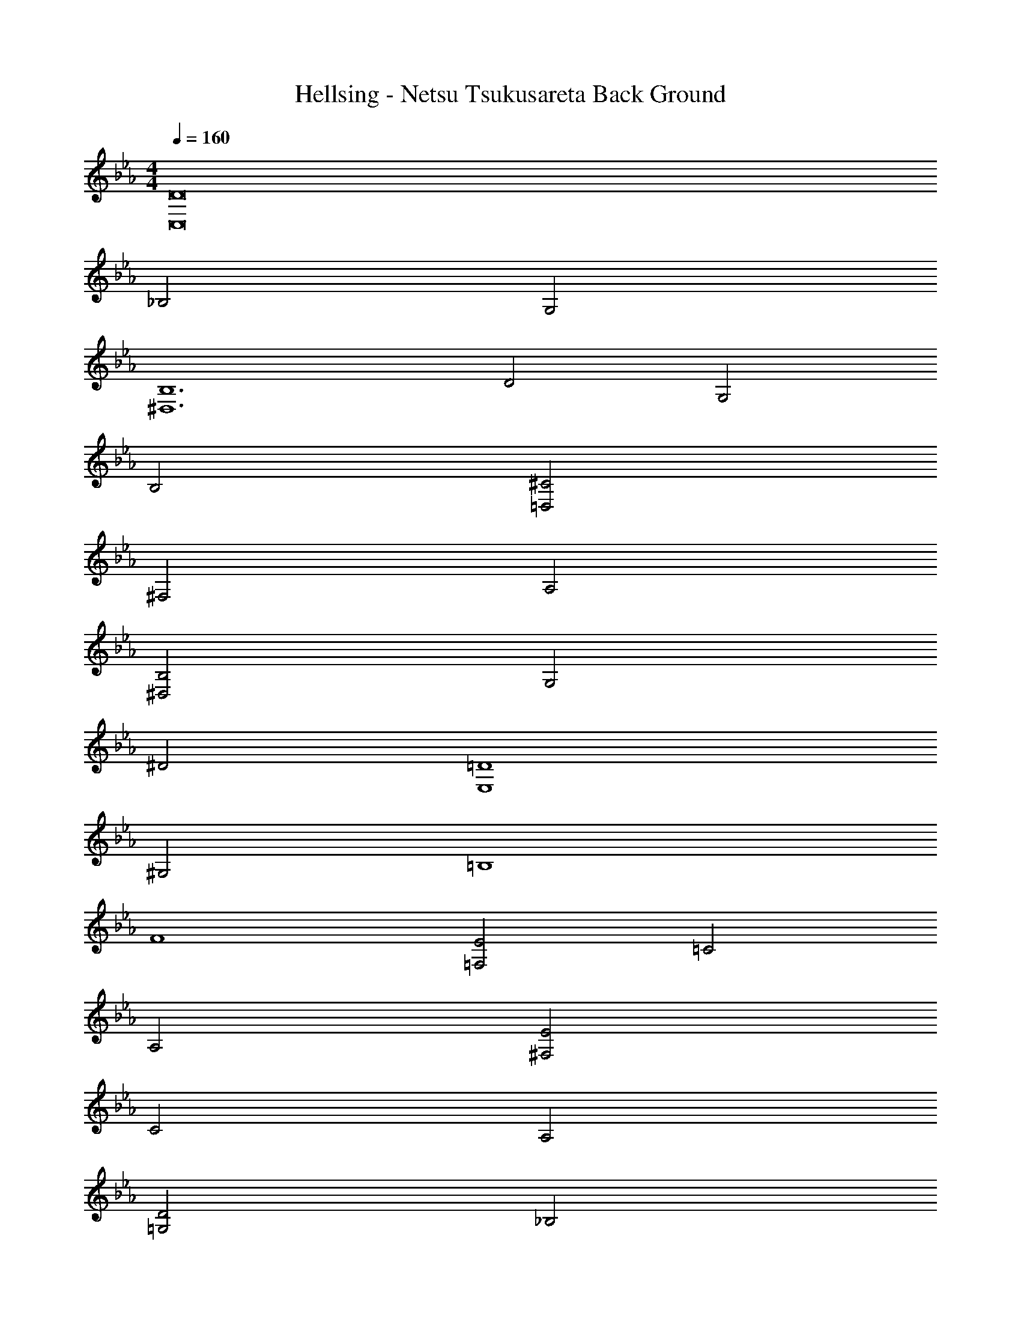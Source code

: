 X: 1
T: Hellsing - Netsu Tsukusareta Back Ground
Z: ABC Generated by Starbound Composer
L: 1/4
M: 4/4
Q: 1/4=160
K: Eb
[C,8D8] 
_B,2 G,2 
[^D,6B,6] 
D2 G,2 
B,2 [=D,2^C2] 
^F,2 A,2 
[^D,2B,2] G,2 
^D2 [E,4=D4] 
^G,2 =B,4 
F4 
[=F,2E2] =C2 
A,2 [^F,2E2] 
C2 A,2 
[=G,2D2] _B,2 
F2 A4 
D2 [^G,2^D2] 
=G,2 C2 
[A,2^C2] G2 
G2 [B,2A2] 
=D2 F2 
[z45/8c6] 
Q: 1/4=140
=C/8 G/8 d/8 [^dC,12] G d =d 
G d c G 
c _B F G5/8 C/8 G/8 d/8 
[^dC,12] G d =d 
G [z/14d] 
Q: 1/4=139
z11/140 
Q: 1/4=138
z13/180 
Q: 1/4=137
z7/90 
Q: 1/4=136
z4/45 
Q: 1/4=135
z5/72 
Q: 1/4=134
z7/96 
Q: 1/4=133
z17/224 
Q: 1/4=132
z9/112 
Q: 1/4=131
z13/144 
Q: 1/4=130
z/18 
Q: 1/4=129
z/12 
Q: 1/4=128
z/12 
Q: 1/4=127
[z/14c] 
Q: 1/4=126
z11/140 
Q: 1/4=125
z13/180 
Q: 1/4=124
z7/90 
Q: 1/4=123
z4/45 
Q: 1/4=122
z5/72 
Q: 1/4=121
z7/96 
Q: 1/4=120
z17/224 
Q: 1/4=119
z9/112 
Q: 1/4=118
z13/144 
Q: 1/4=117
z/18 
Q: 1/4=116
z/12 
Q: 1/4=115
z/12 
Q: 1/4=114
[z/14G] 
Q: 1/4=113
z11/140 
Q: 1/4=112
z13/180 
Q: 1/4=111
z7/90 
Q: 1/4=110
z4/45 
Q: 1/4=109
z5/72 
Q: 1/4=108
z7/96 
Q: 1/4=107
z17/224 
Q: 1/4=106
z9/112 
Q: 1/4=105
z13/144 
Q: 1/4=104
z/18 
Q: 1/4=103
z/12 
Q: 1/4=102
z/12 
Q: 1/4=101
[z/14c] 
Q: 1/4=100
z11/140 
Q: 1/4=99
z13/180 
Q: 1/4=98
z7/90 
Q: 1/4=97
z4/45 
Q: 1/4=96
z5/72 
Q: 1/4=95
z7/96 
Q: 1/4=94
z17/224 
Q: 1/4=93
z9/112 
Q: 1/4=92
z13/144 
Q: 1/4=91
z/18 
Q: 1/4=90
z/12 
Q: 1/4=89
z/12 
Q: 1/4=88
[z/14B] 
Q: 1/4=87
z11/140 
Q: 1/4=86
z13/180 
Q: 1/4=85
z7/90 
Q: 1/4=84
z4/45 
Q: 1/4=83
z5/72 
Q: 1/4=82
z7/96 
Q: 1/4=81
z17/224 
Q: 1/4=80
z9/112 
Q: 1/4=79
z13/144 
Q: 1/4=78
z/18 
Q: 1/4=77
z/12 
Q: 1/4=76
z/12 
Q: 1/4=75
F [z/20G] 
Q: 1/4=72
z/20 
Q: 1/4=69
z/20 
Q: 1/4=66
z/20 
Q: 1/4=63
z/20 
Q: 1/4=60
z/20 
Q: 1/4=57
z/20 
Q: 1/4=54
z/20 
Q: 1/4=51
z/20 
Q: 1/4=48
z/20 
Q: 1/4=45
z/20 
Q: 1/4=42
z/20 
Q: 1/4=39
z/20 
Q: 1/4=36
z/20 
Q: 1/4=33
z/20 
Q: 1/4=30
z/20 
Q: 1/4=27
z/20 
Q: 1/4=24
z/20 
Q: 1/4=21
z/20 
Q: 1/4=18
z/20 
Q: 1/4=210
[=B,=D,6] D F ^G 
F D [B,B,,6F,6] D 
F G F D 
[B,^G,,6^D,6] D F G 
F D [B,F,,6C,6] D 
F G F D 
[B,=G,,6=D,6] D F G 
=B d f d 
B d B [z5/28G] 
Q: 1/4=209
z11/56 
Q: 1/4=208
z7/40 
Q: 1/4=207
z31/180 
Q: 1/4=206
z7/36 
Q: 1/4=205
z/12 
[z/10B] 
Q: 1/4=204
z23/120 
Q: 1/4=203
z17/96 
Q: 1/4=202
z3/16 
Q: 1/4=201
z17/96 
Q: 1/4=200
z/6 [z/28G] 
Q: 1/4=199
z29/168 
Q: 1/4=198
z23/120 
Q: 1/4=197
z11/60 
Q: 1/4=196
z7/36 
Q: 1/4=195
z31/180 
Q: 1/4=194
z/20 [z/8F] 
Q: 1/4=193
z3/16 
Q: 1/4=192
z3/16 
Q: 1/4=191
z3/16 
Q: 1/4=190
z3/16 
Q: 1/4=189
z/8 [z/18G] 
Q: 1/4=188
z7/36 
Q: 1/4=187
z5/28 
Q: 1/4=186
z5/28 
Q: 1/4=185
z27/140 
Q: 1/4=184
z27/160 
Q: 1/4=183
z/32 
[z/6F] 
Q: 1/4=182
z11/60 
Q: 1/4=181
z29/160 
Q: 1/4=180
z41/224 
Q: 1/4=179
z13/70 
Q: 1/4=178
z/10 [z/12D] 
Q: 1/4=177
z7/36 
Q: 1/4=176
z13/72 
Q: 1/4=175
z31/168 
Q: 1/4=174
z5/28 
Q: 1/4=173
z5/28 
Q: 1/4=172
[z/5F] 
Q: 1/4=171
z17/90 
Q: 1/4=170
z25/144 
Q: 1/4=169
z3/16 
Q: 1/4=168
z5/28 
Q: 1/4=167
z/14 [z/9D] 
Q: 1/4=166
z17/90 
Q: 1/4=165
z/5 
Q: 1/4=164
z5/28 
Q: 1/4=163
z5/28 
Q: 1/4=162
z/7 
[z/24B,] 
Q: 1/4=161
z/120 
Q: 1/4=144
z/20 
Q: 1/4=143
z/20 
Q: 1/4=142
z/20 
Q: 1/4=141
z/45 
Q: 1/4=160
z/36 
Q: 1/4=140
z/20 
Q: 1/4=139
z/20 
Q: 1/4=138
z/20 
Q: 1/4=137
z/160 
Q: 1/4=159
z7/160 
Q: 1/4=136
z/20 
Q: 1/4=135
z/20 
Q: 1/4=134
z/20 
Q: 1/4=133
z/20 
Q: 1/4=132
z/20 
Q: 1/4=131
z/20 
Q: 1/4=130
z/32 
Q: 1/4=157
z3/160 
Q: 1/4=129
z/20 
Q: 1/4=128
z/20 
Q: 1/4=127
z/20 
Q: 1/4=126
z/70 
Q: 1/4=156
z/28 
Q: 1/4=125
[z/20D] 
Q: 1/4=124
z/20 
Q: 1/4=123
z/20 
Q: 1/4=122
z/20 
Q: 1/4=121
z/20 
Q: 1/4=120
z/20 
Q: 1/4=119
z/30 
Q: 1/4=154
z/60 
Q: 1/4=118
z/20 
Q: 1/4=117
z/20 
Q: 1/4=116
z/20 
Q: 1/4=153
z/20 
Q: 1/4=114
z/20 
Q: 1/4=113
z/20 
Q: 1/4=112
z/20 
Q: 1/4=111
z/20 
Q: 1/4=110
z/20 
Q: 1/4=109
z/20 
Q: 1/4=108
z3/70 
Q: 1/4=151
z/140 
Q: 1/4=107
z/20 
Q: 1/4=106
z/20 
Q: 1/4=105
[z/20B,] 
Q: 1/4=104
z3/140 
Q: 1/4=150
z/35 
Q: 1/4=103
z/20 
Q: 1/4=102
z/20 
Q: 1/4=101
z/20 
Q: 1/4=149
z/20 
Q: 1/4=99
z/20 
Q: 1/4=98
z/20 
Q: 1/4=97
z2/45 
Q: 1/4=148
z/180 
Q: 1/4=96
z/20 
Q: 1/4=95
z/20 
Q: 1/4=94
z/20 
Q: 1/4=93
z/40 
Q: 1/4=147
z/40 
Q: 1/4=92
z/20 
Q: 1/4=91
z/20 
Q: 1/4=90
z/20 
Q: 1/4=146
z/20 
Q: 1/4=88
z/20 
Q: 1/4=87
z/20 
Q: 1/4=86
z/20 
Q: 1/4=85
[z/20^G,] 
Q: 1/4=84
z/20 
Q: 1/4=83
z/20 
Q: 1/4=82
z/20 
Q: 1/4=81
z/20 
Q: 1/4=80
z/20 
Q: 1/4=79
z/20 
Q: 1/4=78
z/20 
Q: 1/4=77
z/20 
Q: 1/4=76
z/20 
Q: 1/4=75
z/20 
Q: 1/4=74
z/20 
Q: 1/4=73
z/20 
Q: 1/4=72
z/20 
Q: 1/4=71
z/20 
Q: 1/4=70
z/20 
Q: 1/4=69
z/20 
Q: 1/4=68
z/20 
Q: 1/4=67
z/20 
Q: 1/4=66
z/20 
Q: 1/4=150
[=G,C,,^DC] C, [G,DC] C, 
[G,DC] C, [G,DC] C, 
[G,C,,DC] C, [G,DC] C, 
[G,=DC] C, [G,FC] C, 
[G,C,,^DC] C, [G,DC] C, 
[G,DC] C, [G,DC] C, 
[G,C,,DC] C, [G,DC] C, 
[G,=DC] C, [^f/8G,FC] g13/24 [z/3c'4/3] C, 
[G,^DC] C, [f/8G,DC] =f7/8 [C,^d3] 
[G,DC] C, [c2/3G,DC] d/3 [f2/3C,] d/3 
[^f/2G,D_B,] z/2 [g/2^D,] z/2 [^g2/3G,DB,] f/3 [=g2/3D,] [z/3d13/3] 
[G,DB,] D, [G,DB,] D, 
[A,FC] =F, [d2/3A,FC] c/3 [^F2/3F,] [z/3=F4/3] 
[A,FC] [=GF,] [^F/8A,=FC] F13/24 D/3 [F2/3F,] [z/3D13/3] 
[G,DC] C, [G,DC] C, 
[z/2G,DB,] A/8 [z3/8_B7/8] [z/2D,] F/2 [^G/8A,FC] A7/8 [G/8F,] A7/8 
[^F/8G,DC] =G13/24 [z/3c4/3] C, [G,DC] C, 
[G,DC] C, [z2/3G,DC] c/3 [d2/3C,] =f/3 
[^f/8G,DB,] g3/8 z/2 [g/2D,] z/2 [f/8G,DB,] =f13/24 d/3 [z/2D,] [z/2d5/2] 
[G,DB,] D, [G,DB,] D, 
[A,=FC] F, [A2/3A,FC] c/3 [=d2/3F,] c/3 
[d/8A,FC] ^d3/8 z/2 [=d/8F,] ^d3/8 z/2 [=d/8A,FC] ^d13/24 [z/3=d5/6] [z/2F,] d/2 
[z/2A,4F4C4] c7/2 
[F,,,F,,F,2D2C2] [G,,,G,,] [^G,,,^G,,F,2=D2=B,2] [B,,,B,,] 
[C,CG,C,,] [^D2/3^d2/3C,] [D/3d/3] [DdG,DC] [D2/3d2/3C,] [D/3d/3] 
[=D2/3=d2/3F,D_B,] [z/3Cc] [z2/3_B,,] [z/3C5/6c5/6] [z/2F,DB,] [z/2G,G] [z/2B,,] [z/2B,3/2B3/2] 
[D,C^G,] [C2/3c2/3G,,] [z/3C13/3c13/3] [D,CG,] G,, 
[G,^DB,] G,, [G,,,/2G,,/2] [_B,,,3/2B,,3/2] 
[C,,C,] [D2/3^d2/3C,] [D/3d/3] [Dd=G,DC] [D2/3d2/3C,] [D/3d/3] 
[=D2/3=d2/3F,DB,] [z/3^D^d] [z2/3B,,] [z/3F5/6f5/6] [z/2F,=DB,] [^F/8^f/8] [z3/8G11/8g11/8] B,, 
[=F=fD,C^G,] [^D2/3d2/3G,,] [z/3C19/3c19/3] [D,CG,] G,, 
[G,DB,] G,, [D,CG,] G,, 
[G,F=B,] [g/8^C,] [^g7/8^G7/8] [=g/8G,FB,] [^g7/8G7/8] [g/8G/8C,] [=g7/8=G7/8] 
[^f/8^F/8G,=FB,] [=f13/24F13/24] [e/3E/3] [d2/3E2/3C,] [z/3f4/3F4/3] [G,FB,] [f2/3F2/3C,] [^f/3^F/3] 
[gG=G,DC] [f/8F/8=C,] [g7/8G7/8] [f/8F/8G,DC] [=f13/24=F13/24] [d/3D/3] [f2/3F2/3C,] [z/3d5/6D5/6] 
[z/2G,DC] [z/2cC] C, [G,DC] C, 
[^G,FB,] ^C, [^G2/3G,FB,] ^g/3 [_b2/3B2/3C,] [g/3G/3] 
[b/8B/8G,FB,] [=b7/8=B7/8] [bBC,] [_b2/3_B2/3G,FB,] [z/3gG] [z2/3C,] [z/3cC=g] 
[z2/3=C,32D32=G,32] ^g/3 =g2/3 d/3 g2/3 ^g/3 =g2/3 d/3 
g2/3 ^g/3 =g2/3 d/3 g2/3 ^g/3 =g2/3 d/3 
g2/3 ^g/3 =g2/3 d/3 g2/3 ^g/3 =g2/3 d/3 
g2/3 ^g/3 =g2/3 d/3 g2/3 ^g/3 =g2/3 d/3 
g2/3 ^g/3 =g2/3 d/3 g2/3 ^g/3 =g2/3 d/3 
g2/3 ^g/3 =g2/3 d/3 g2/3 ^g/3 =g2/3 d/3 
g2/3 ^g/3 =g2/3 d/3 
